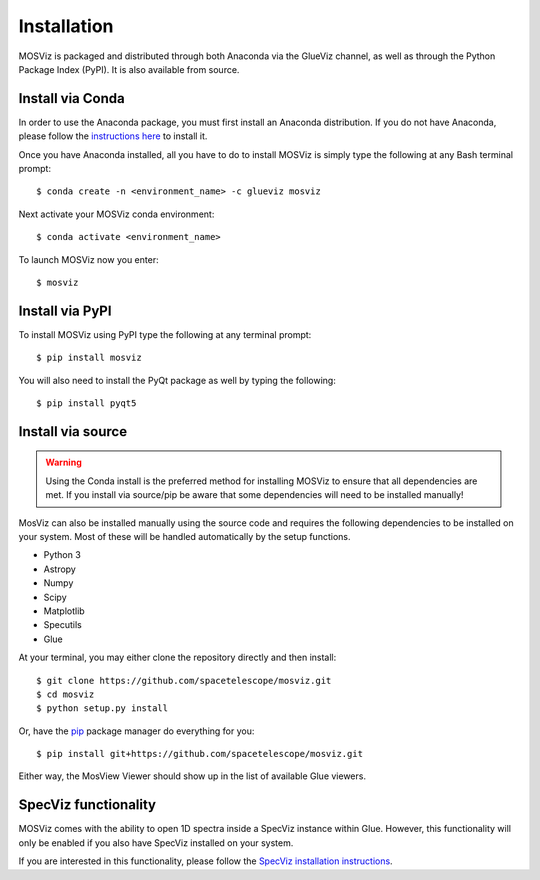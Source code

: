************
Installation
************

MOSViz is packaged and distributed through both Anaconda via the GlueViz
channel, as well as through the Python Package Index (PyPI). It is also
available from source.


Install via Conda
-----------------

In order to use the Anaconda package, you must first install an
Anaconda distribution. If you do not have Anaconda, please follow the
`instructions here <https://www.anaconda.com/download>`_ to install it.

Once you have Anaconda installed, all you have to do to install MOSViz is
simply type the following at any Bash terminal prompt::

    $ conda create -n <environment_name> -c glueviz mosviz

Next activate your MOSViz conda environment::

    $ conda activate <environment_name>

To launch MOSViz now you enter::

    $ mosviz


Install via PyPI
----------------

To install MOSViz using PyPI type the following at any terminal prompt::

    $ pip install mosviz

You will also need to install the PyQt package as well by typing the following::

    $ pip install pyqt5


Install via source
------------------

.. warning::
    Using the Conda install is the preferred method for installing MOSViz to ensure
    that all dependencies are met. If you install via source/pip be aware that
    some dependencies will need to be installed manually!

MosViz can also be installed manually using the source code and requires the
following dependencies to be installed on your system. Most of these will be
handled automatically by the setup functions.

* Python 3
* Astropy
* Numpy
* Scipy
* Matplotlib
* Specutils
* Glue

At your terminal, you may either clone the repository directly and then
install::

    $ git clone https://github.com/spacetelescope/mosviz.git
    $ cd mosviz
    $ python setup.py install

Or, have the `pip <http://pip.pypa.org>`_ package manager do everything for you::

    $ pip install git+https://github.com/spacetelescope/mosviz.git

Either way, the MosView Viewer should show up in the list of available Glue
viewers.


SpecViz functionality
---------------------

MOSViz comes with the ability to open 1D spectra inside a SpecViz instance
within Glue. However, this functionality will only be enabled if you also have
SpecViz installed on your system.

If you are interested in this functionality, please follow the `SpecViz
installation instructions <http://specviz.readthedocs.io/en/latest/>`_.
